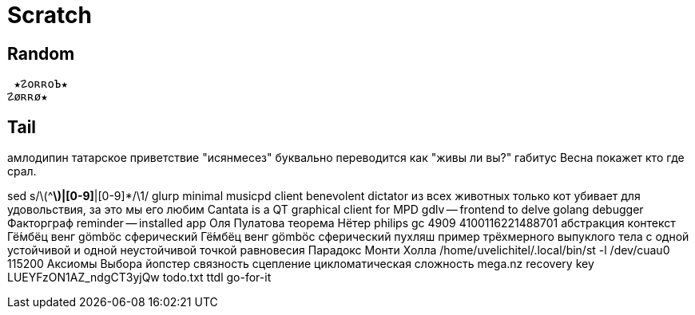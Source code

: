 // vi:ft=asciidoc

= Scratch
:source-highlighter: rouge


== Random

 ★☡oʀʀoЪ★
☡øʀʀø★

== Tail

амлодипин
татарское приветствие "исянмесез" буквально переводится как "живы ли вы?"
габитус
Весна покажет кто где срал.

sed s/\(^[^|]*\)|[0-9]*|[0-9]*/\1/
glurp minimal musicpd client
benevolent dictator
из всех животных только кот убивает для удовольствия, за это мы его любим
Cantata is a QT graphical client for MPD
gdlv -- frontend to delve golang debugger
Факторграф
reminder -- installed app
Оля Пулатова
теорема Нётер
philips gc 4909
4100116221488701
абстракция контекст
Гё́мбёц венг gömböc сферический
Гё́мбёц венг gömböc сферический пухляш пример трёхмерного выпуклого тела с одной устойчивой и одной неустойчивой точкой равновесия
Парадокс Монти Холла
/home/uvelichitel/.local/bin/st -l /dev/cuau0 115200
Аксиомы Выбора
йопстер
связность сцепление цикломатическая сложность
mega.nz recovery key LUEYFzON1AZ_ndgCT3yjQw
todo.txt ttdl go-for-it
